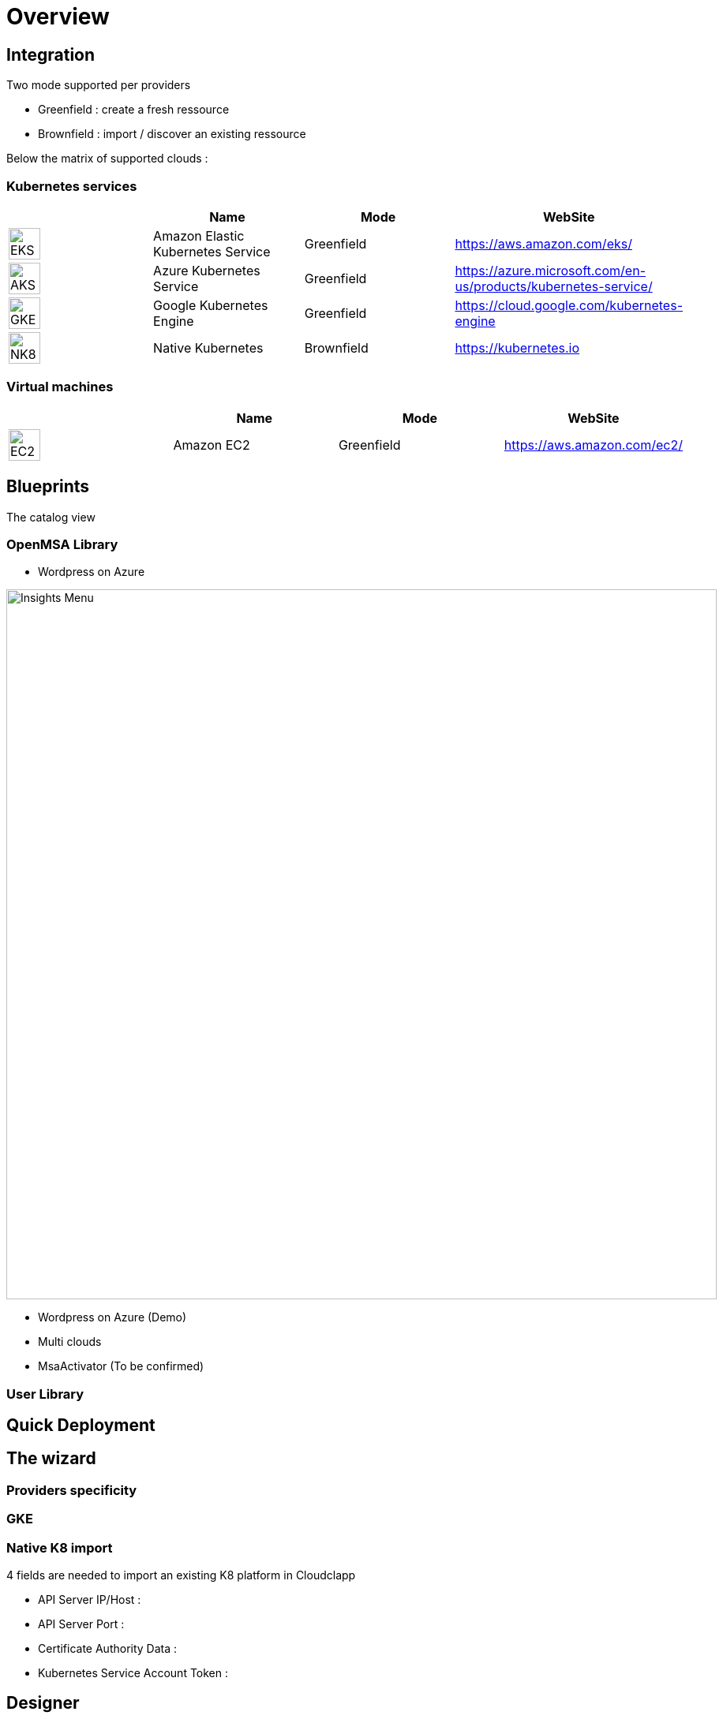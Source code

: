 
= Overview =
ifndef::imagesdir[:imagesdir: images/providers]

== Integration ==

Two mode supported per providers

* Greenfield : create a fresh ressource

* Brownfield : import / discover an existing ressource

Below the matrix of supported clouds :

=== Kubernetes services ===

[cols="1,1,1,1"]
|===
| |Name|Mode|WebSite

|image:EKS.png[EKS,40]
|Amazon Elastic Kubernetes Service
|Greenfield
|https://aws.amazon.com/eks/


|image:AKS.png[AKS,40]
|Azure Kubernetes Service
|Greenfield
|https://azure.microsoft.com/en-us/products/kubernetes-service/

|image:GKE.png[GKE,40]
|Google Kubernetes Engine
|Greenfield
|https://cloud.google.com/kubernetes-engine

|image:NK8.png[NK8,40]
|Native Kubernetes
|Brownfield 
|https://kubernetes.io

|===

=== Virtual machines ===

[cols="1,1,1,1"]
|===
| |Name|Mode|WebSite

|image:EC2.png[EC2,40]
|Amazon EC2
|Greenfield
|https://aws.amazon.com/ec2/

|===

== Blueprints ==

The catalog view

=== OpenMSA Library ===

* Wordpress on Azure

image:Wordpress on Azure.png[alt=Insights Menu, width=900px]

* Wordpress on Azure (Demo)
* Multi clouds
* MsaActivator (To be confirmed)

=== User Library ===

== Quick Deployment ==

== The wizard ==

=== Providers specificity ===

=== GKE ===

=== Native K8 import ===

4 fields are needed to import an existing K8 platform in Cloudclapp

* API Server IP/Host :

* API Server Port :

* Certificate Authority Data :

* Kubernetes Service Account Token :

== Designer ==

== Environement dashboard ==

=== Monitoring ===

== Details of WF steps ==

[cols="1,1"]
|===
|Steps|Description

|Create TF Workspace
|tt

|Set TF variables values
|

|Initialize TF Workspace
|

|Provision AKS cluster
|

|Create AKS Cluster Managed Entity
|

|Get AKS Cluster Dashboard
|

|Deploy Prometheus and Grafana
|

|Trigger compliance scan
|

|===

